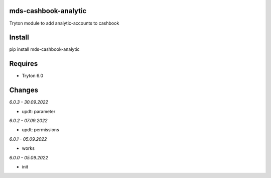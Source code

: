 mds-cashbook-analytic
=====================
Tryton module to add analytic-accounts to cashbook

Install
=======

pip install mds-cashbook-analytic

Requires
========
- Tryton 6.0

Changes
=======

*6.0.3 - 30.09.2022*

- updt: parameter

*6.0.2 - 07.09.2022*

- updt: permissions

*6.0.1 - 05.09.2022*

- works

*6.0.0 - 05.09.2022*

- init
